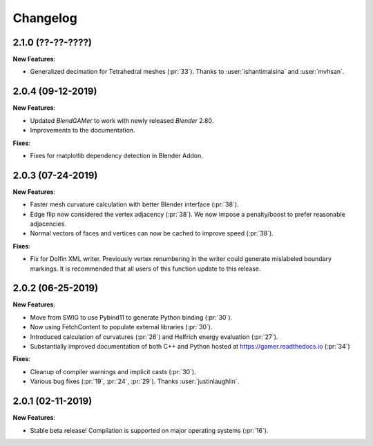 #########
Changelog
#########

******************
2.1.0 (??-??-????)
******************

**New Features**:

- Generalized decimation for Tetrahedral meshes (:pr:`33`). Thanks to :user:`ishantimalsina` and :user:`mvhsan`.

******************
2.0.4 (09-12-2019)
******************

**New Features**:

- Updated `BlendGAMer` to work with newly released `Blender` 2.80.
- Improvements to the documentation.

**Fixes**:

- Fixes for matplotlib dependency detection in Blender Addon.

******************
2.0.3 (07-24-2019)
******************

**New Features**:

- Faster mesh curvature calculation with better Blender interface (:pr:`38`).
- Edge flip now considered the vertex adjacency (:pr:`38`).
  We now impose a penalty/boost to prefer reasonable adjacencies.
- Normal vectors of faces and vertices can now be cached to improve speed (:pr:`38`).

**Fixes**:

- Fix for Dolfin XML writer. Previously vertex renumbering in the writer could generate mislabeled boundary markings.
  It is recommended that all users of this function update to this release.

******************
2.0.2 (06-25-2019)
******************

**New Features**:

- Move from SWIG to use Pybind11 to generate Python binding (:pr:`30`).
- Now using FetchContent to populate external libraries (:pr:`30`).
- Introduced calculation of curvatures (:pr:`26`) and Helfrich energy evaluation (:pr:`27`).
- Substantially improved documentation of both C++ and Python hosted at https://gamer.readthedocs.io (:pr:`34`)

**Fixes**:

- Cleanup of compiler warnings and implicit casts (:pr:`30`).
- Various bug fixes (:pr:`19`, :pr:`24`, :pr:`29`). Thanks :user:`justinlaughlin`.

******************
2.0.1 (02-11-2019)
******************

**New Features**:

- Stable beta release! Compilation is supported on major operating systems (:pr:`16`).